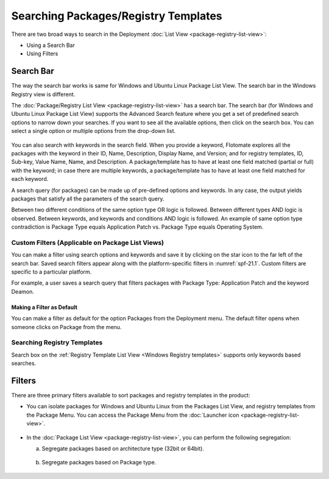 *************************************
Searching Packages/Registry Templates
*************************************

There are two broad ways to search in the Deployment :doc:`List View <package-registry-list-view>`:

-  Using a Search Bar

-  Using Filters

.. _sp-search-bar:

Search Bar
==========

The way the search bar works is same for Windows and Ubuntu Linux Package List
View. The search bar in the Windows Registry view is different.

The :doc:`Package/Registry List View <package-registry-list-view>` has a
search bar. The search bar (for Windows and Ubuntu Linux Package List View)
supports the Advanced Search feature where you get a set of predefined
search options to narrow down your searches. If you want to see all the
available options, then click on the search box. You can select a single
option or multiple options from the drop-down list.

.. _spf-19:

.. figure:: https://s3-ap-southeast-1.amazonaws.com/flotomate-resources/software-package-deployment/SP-19.png
    :align: center
    :alt: figure 19

You can also search with keywords in the search field. When you provide
a keyword, Flotomate explores all the packages with the keyword in their
ID, Name, Description, Display Name, and Version; and for registry
templates, ID, Sub-key, Value Name, Name, and Description. A
package/template has to have at least one field matched (partial or
full) with the keyword; in case there are multiple keywords, a
package/template has to have at least one field matched for each
keyword.

A search query (for packages) can be made up of pre-defined options and
keywords. In any case, the output yields packages that satisfy all the
parameters of the search query.

Between two different conditions of the same option type OR logic is
followed. Between different types AND logic is observed. Between
keywords, and keywords and conditions AND logic is followed. An example
of same option type contradiction is Package Type equals Application
Patch vs. Package Type equals Operating System.

.. _spf-20:

.. figure:: https://s3-ap-southeast-1.amazonaws.com/flotomate-resources/software-package-deployment/SP-20.png
    :align: center
    :alt: figure 20

Custom Filters (Applicable on Package List Views)
-------------------------------------------------

You can make a filter using search options and keywords and save it by
clicking on the star icon to the far left of the search bar. Saved
search filters appear along with the platform-specific filters in :numref:`spf-21.1`. 
Custom filters are specific to a particular platform.

For example, a user saves a search query that filters packages with
Package Type: Application Patch and the keyword Deamon.

.. _spf-21.1:

.. figure:: https://s3-ap-southeast-1.amazonaws.com/flotomate-resources/software-package-deployment/SP-21.1.png
    :align: center
    :alt: figure 21.1

.. _spf-21.2:

.. figure:: https://s3-ap-southeast-1.amazonaws.com/flotomate-resources/software-package-deployment/SP-21.2.png
    :align: center
    :alt: figure 21.2

Making a Filter as Default
^^^^^^^^^^^^^^^^^^^^^^^^^^

You can make a filter as default for the option Packages from the Deployment menu. The default filter opens when someone clicks
on Package from the menu.

.. _spf-21.2.1:

.. figure:: https://s3-ap-southeast-1.amazonaws.com/flotomate-resources/software-package-deployment/SP-21.2.1.png
    :align: center
    :alt: figure 21.2.1

Searching Registry Templates
----------------------------

Search box on the :ref:`Registry Template List View <Windows Registry templates>` supports only keywords based searches.

.. _spf-21.3:

.. figure:: https://s3-ap-southeast-1.amazonaws.com/flotomate-resources/software-package-deployment/SP-21.3.png
    :align: center
    :alt: figure 21.3

Filters
=======

There are three primary filters available to sort packages and registry
templates in the product:

-  You can isolate packages for Windows and Ubuntu Linux from the Packages List View, and registry
   templates from the Package Menu. You can access the Package Menu from
   the :doc:`Launcher icon <package-registry-list-view>`.

.. _spf-22:

.. figure:: https://s3-ap-southeast-1.amazonaws.com/flotomate-resources/software-package-deployment/SP-22.png
    :align: center
    :alt: figure 22

-  In the :doc:`Package List View <package-registry-list-view>`, you can
   perform the following segregation:

   a. Segregate packages based on architecture type (32bit or 64bit).

    .. _spf-23:

    .. figure:: https://s3-ap-southeast-1.amazonaws.com/flotomate-resources/software-package-deployment/SP-23.png
        :align: center
        :alt: figure 23

   b. Segregate packages based on Package type.

    .. _spf-24:
    
    .. figure:: https://s3-ap-southeast-1.amazonaws.com/flotomate-resources/software-package-deployment/SP-24.png
        :align: center
        :alt: figure 24
